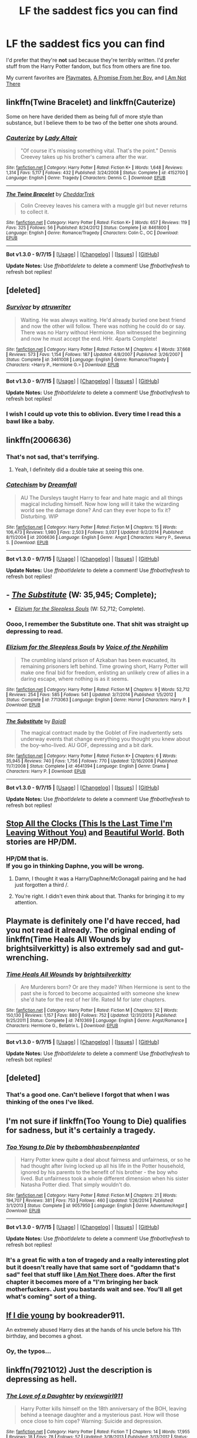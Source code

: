 #+TITLE: LF the saddest fics you can find

* LF the saddest fics you can find
:PROPERTIES:
:Score: 18
:DateUnix: 1450313917.0
:DateShort: 2015-Dec-17
:FlairText: Request
:END:
I'd prefer that they're *not* sad because they're terribly written. I'd prefer stuff from the Harry Potter fandom, but fics from others are fine too.

My current favorites are [[https://www.fanfiction.net/s/10027124/1/Playmate][Playmates]], [[https://www.fanfiction.net/s/8766329/1/A-Promise-From-Her-Boy][A Promise From her Boy]], and [[https://www.fanfiction.net/s/7949998/1/I-Am-Not-There][I Am Not There]]


** linkffn(Twine Bracelet) and linkffn(Cauterize)

Some on here have derided them as being full of more style than substance, but I believe them to be two of the better one shots around.
:PROPERTIES:
:Author: MacsenWledig
:Score: 15
:DateUnix: 1450316822.0
:DateShort: 2015-Dec-17
:END:

*** [[http://www.fanfiction.net/s/4152700/1/][*/Cauterize/*]] by [[https://www.fanfiction.net/u/24216/Lady-Altair][/Lady Altair/]]

#+begin_quote
  "Of course it's missing something vital. That's the point." Dennis Creevey takes up his brother's camera after the war.
#+end_quote

^{/Site/: [[http://www.fanfiction.net/][fanfiction.net]] *|* /Category/: Harry Potter *|* /Rated/: Fiction K+ *|* /Words/: 1,648 *|* /Reviews/: 1,314 *|* /Favs/: 5,117 *|* /Follows/: 432 *|* /Published/: 3/24/2008 *|* /Status/: Complete *|* /id/: 4152700 *|* /Language/: English *|* /Genre/: Tragedy *|* /Characters/: Dennis C. *|* /Download/: [[http://www.p0ody-files.com/ff_to_ebook/mobile/makeEpub.php?id=4152700][EPUB]]}

--------------

[[http://www.fanfiction.net/s/8461800/1/][*/The Twine Bracelet/*]] by [[https://www.fanfiction.net/u/653366/CheddarTrek][/CheddarTrek/]]

#+begin_quote
  Colin Creevey leaves his camera with a muggle girl but never returns to collect it.
#+end_quote

^{/Site/: [[http://www.fanfiction.net/][fanfiction.net]] *|* /Category/: Harry Potter *|* /Rated/: Fiction K+ *|* /Words/: 657 *|* /Reviews/: 119 *|* /Favs/: 325 *|* /Follows/: 56 *|* /Published/: 8/24/2012 *|* /Status/: Complete *|* /id/: 8461800 *|* /Language/: English *|* /Genre/: Romance/Tragedy *|* /Characters/: Colin C., OC *|* /Download/: [[http://www.p0ody-files.com/ff_to_ebook/mobile/makeEpub.php?id=8461800][EPUB]]}

--------------

*Bot v1.3.0 - 9/7/15* *|* [[[https://github.com/tusing/reddit-ffn-bot/wiki/Usage][Usage]]] | [[[https://github.com/tusing/reddit-ffn-bot/wiki/Changelog][Changelog]]] | [[[https://github.com/tusing/reddit-ffn-bot/issues/][Issues]]] | [[[https://github.com/tusing/reddit-ffn-bot/][GitHub]]]

*Update Notes:* Use /ffnbot!delete/ to delete a comment! Use /ffnbot!refresh/ to refresh bot replies!
:PROPERTIES:
:Author: FanfictionBot
:Score: 4
:DateUnix: 1450316893.0
:DateShort: 2015-Dec-17
:END:


** [deleted]
:PROPERTIES:
:Score: 9
:DateUnix: 1450323632.0
:DateShort: 2015-Dec-17
:END:

*** [[http://www.fanfiction.net/s/3461008/1/][*/Survivor/*]] by [[https://www.fanfiction.net/u/529718/atruwriter][/atruwriter/]]

#+begin_quote
  Waiting. He was always waiting. He'd already buried one best friend and now the other will follow. There was nothing he could do or say. There was no Harry without Hermione. Ron witnessed the beginning and now he must accept the end. HHr. 4parts Complete!
#+end_quote

^{/Site/: [[http://www.fanfiction.net/][fanfiction.net]] *|* /Category/: Harry Potter *|* /Rated/: Fiction M *|* /Chapters/: 4 *|* /Words/: 37,668 *|* /Reviews/: 573 *|* /Favs/: 1,154 *|* /Follows/: 187 *|* /Updated/: 4/8/2007 *|* /Published/: 3/26/2007 *|* /Status/: Complete *|* /id/: 3461008 *|* /Language/: English *|* /Genre/: Romance/Tragedy *|* /Characters/: <Harry P., Hermione G.> *|* /Download/: [[http://www.p0ody-files.com/ff_to_ebook/mobile/makeEpub.php?id=3461008][EPUB]]}

--------------

*Bot v1.3.0 - 9/7/15* *|* [[[https://github.com/tusing/reddit-ffn-bot/wiki/Usage][Usage]]] | [[[https://github.com/tusing/reddit-ffn-bot/wiki/Changelog][Changelog]]] | [[[https://github.com/tusing/reddit-ffn-bot/issues/][Issues]]] | [[[https://github.com/tusing/reddit-ffn-bot/][GitHub]]]

*Update Notes:* Use /ffnbot!delete/ to delete a comment! Use /ffnbot!refresh/ to refresh bot replies!
:PROPERTIES:
:Author: FanfictionBot
:Score: 3
:DateUnix: 1450323720.0
:DateShort: 2015-Dec-17
:END:


*** I wish I could up vote this to oblivion. Every time I read this a bawl like a baby.
:PROPERTIES:
:Author: UnMightyPanda
:Score: 3
:DateUnix: 1450341355.0
:DateShort: 2015-Dec-17
:END:


** linkffn(2006636)
:PROPERTIES:
:Author: deirox
:Score: 7
:DateUnix: 1450314777.0
:DateShort: 2015-Dec-17
:END:

*** That's not sad, that's terrifying.
:PROPERTIES:
:Author: Karinta
:Score: 4
:DateUnix: 1450329334.0
:DateShort: 2015-Dec-17
:END:

**** Yeah, I definitely did a double take at seeing this one.
:PROPERTIES:
:Author: midasgoldentouch
:Score: 3
:DateUnix: 1450338783.0
:DateShort: 2015-Dec-17
:END:


*** [[http://www.fanfiction.net/s/2006636/1/][*/Catechism/*]] by [[https://www.fanfiction.net/u/584081/Dreamfall][/Dreamfall/]]

#+begin_quote
  AU The Dursleys taught Harry to fear and hate magic and all things magical including himself. Now how long will it take the wizarding world see the damage done? And can they ever hope to fix it? Disturbing. WIP
#+end_quote

^{/Site/: [[http://www.fanfiction.net/][fanfiction.net]] *|* /Category/: Harry Potter *|* /Rated/: Fiction M *|* /Chapters/: 15 *|* /Words/: 106,473 *|* /Reviews/: 1,980 *|* /Favs/: 2,503 *|* /Follows/: 3,037 *|* /Updated/: 9/2/2014 *|* /Published/: 8/11/2004 *|* /id/: 2006636 *|* /Language/: English *|* /Genre/: Angst *|* /Characters/: Harry P., Severus S. *|* /Download/: [[http://www.p0ody-files.com/ff_to_ebook/mobile/makeEpub.php?id=2006636][EPUB]]}

--------------

*Bot v1.3.0 - 9/7/15* *|* [[[https://github.com/tusing/reddit-ffn-bot/wiki/Usage][Usage]]] | [[[https://github.com/tusing/reddit-ffn-bot/wiki/Changelog][Changelog]]] | [[[https://github.com/tusing/reddit-ffn-bot/issues/][Issues]]] | [[[https://github.com/tusing/reddit-ffn-bot/][GitHub]]]

*Update Notes:* Use /ffnbot!delete/ to delete a comment! Use /ffnbot!refresh/ to refresh bot replies!
:PROPERTIES:
:Author: FanfictionBot
:Score: 3
:DateUnix: 1450314858.0
:DateShort: 2015-Dec-17
:END:


** - [[https://www.fanfiction.net/s/4641394/1/The-Substitute][/The Substitute/]] (W: 35,945; Complete);
- [[https://www.fanfiction.net/s/7713063/1/Elizium-for-the-Sleepless-Souls][/Elizium for the Sleepless Souls/]] (W: 52,712; Complete).
:PROPERTIES:
:Author: OutOfNiceUsernames
:Score: 5
:DateUnix: 1450341994.0
:DateShort: 2015-Dec-17
:END:

*** Oooo, I remember the Substitute one. That shit was straight up depressing to read.
:PROPERTIES:
:Score: 3
:DateUnix: 1450342180.0
:DateShort: 2015-Dec-17
:END:


*** [[http://www.fanfiction.net/s/7713063/1/][*/Elizium for the Sleepless Souls/*]] by [[https://www.fanfiction.net/u/1508866/Voice-of-the-Nephilim][/Voice of the Nephilim/]]

#+begin_quote
  The crumbling island prison of Azkaban has been evacuated, its remaining prisoners left behind. Time growing short, Harry Potter will make one final bid for freedom, enlisting an unlikely crew of allies in a daring escape, where nothing is as it seems.
#+end_quote

^{/Site/: [[http://www.fanfiction.net/][fanfiction.net]] *|* /Category/: Harry Potter *|* /Rated/: Fiction M *|* /Chapters/: 9 *|* /Words/: 52,712 *|* /Reviews/: 254 *|* /Favs/: 585 *|* /Follows/: 541 *|* /Updated/: 3/7/2014 *|* /Published/: 1/5/2012 *|* /Status/: Complete *|* /id/: 7713063 *|* /Language/: English *|* /Genre/: Horror *|* /Characters/: Harry P. *|* /Download/: [[http://www.p0ody-files.com/ff_to_ebook/mobile/makeEpub.php?id=7713063][EPUB]]}

--------------

[[http://www.fanfiction.net/s/4641394/1/][*/The Substitute/*]] by [[https://www.fanfiction.net/u/943028/BajaB][/BajaB/]]

#+begin_quote
  The magical contract made by the Goblet of Fire inadvertently sets underway events that change everything you thought you knew about the boy-who-lived. AU GOF, depressing and a bit dark.
#+end_quote

^{/Site/: [[http://www.fanfiction.net/][fanfiction.net]] *|* /Category/: Harry Potter *|* /Rated/: Fiction K+ *|* /Chapters/: 6 *|* /Words/: 35,945 *|* /Reviews/: 740 *|* /Favs/: 1,756 *|* /Follows/: 770 *|* /Updated/: 12/16/2008 *|* /Published/: 11/7/2008 *|* /Status/: Complete *|* /id/: 4641394 *|* /Language/: English *|* /Genre/: Drama *|* /Characters/: Harry P. *|* /Download/: [[http://www.p0ody-files.com/ff_to_ebook/mobile/makeEpub.php?id=4641394][EPUB]]}

--------------

*Bot v1.3.0 - 9/7/15* *|* [[[https://github.com/tusing/reddit-ffn-bot/wiki/Usage][Usage]]] | [[[https://github.com/tusing/reddit-ffn-bot/wiki/Changelog][Changelog]]] | [[[https://github.com/tusing/reddit-ffn-bot/issues/][Issues]]] | [[[https://github.com/tusing/reddit-ffn-bot/][GitHub]]]

*Update Notes:* Use /ffnbot!delete/ to delete a comment! Use /ffnbot!refresh/ to refresh bot replies!
:PROPERTIES:
:Author: FanfictionBot
:Score: 1
:DateUnix: 1450342045.0
:DateShort: 2015-Dec-17
:END:


** [[http://archiveofourown.org/works/1273078][Stop All the Clocks (This Is the Last Time I'm Leaving Without You)]] and [[http://www.fictionalley.org/authors/cinnamon/BW.html][Beautiful World]]. Both stories are HP/DM.
:PROPERTIES:
:Author: Dimplz
:Score: 2
:DateUnix: 1450318103.0
:DateShort: 2015-Dec-17
:END:

*** HP/DM that is.\\
If you go in thinking Daphne, you will be wrong.
:PROPERTIES:
:Author: BobVosh
:Score: 5
:DateUnix: 1450340321.0
:DateShort: 2015-Dec-17
:END:

**** Damn, I thought it was a Harry/Daphne/McGonagall pairing and he had just forgotten a third /.
:PROPERTIES:
:Score: 3
:DateUnix: 1450370801.0
:DateShort: 2015-Dec-17
:END:


**** You're right. I didn't even think about that. Thanks for bringing it to my attention.
:PROPERTIES:
:Author: Dimplz
:Score: 1
:DateUnix: 1450367527.0
:DateShort: 2015-Dec-17
:END:


** Playmate is definitely one I'd have recced, had you not read it already. The original ending of linkffn(Time Heals All Wounds by brightsilverkitty) is also extremely sad and gut-wrenching.
:PROPERTIES:
:Author: Karinta
:Score: 2
:DateUnix: 1450329338.0
:DateShort: 2015-Dec-17
:END:

*** [[http://www.fanfiction.net/s/7410369/1/][*/Time Heals All Wounds/*]] by [[https://www.fanfiction.net/u/2053743/brightsilverkitty][/brightsilverkitty/]]

#+begin_quote
  Are Murderers born? Or are they made? When Hermione is sent to the past she is forced to become acquainted with someone she knew she'd hate for the rest of her life. Rated M for later chapters.
#+end_quote

^{/Site/: [[http://www.fanfiction.net/][fanfiction.net]] *|* /Category/: Harry Potter *|* /Rated/: Fiction M *|* /Chapters/: 52 *|* /Words/: 150,130 *|* /Reviews/: 1,157 *|* /Favs/: 880 *|* /Follows/: 752 *|* /Updated/: 12/31/2013 *|* /Published/: 9/25/2011 *|* /Status/: Complete *|* /id/: 7410369 *|* /Language/: English *|* /Genre/: Angst/Romance *|* /Characters/: Hermione G., Bellatrix L. *|* /Download/: [[http://www.p0ody-files.com/ff_to_ebook/mobile/makeEpub.php?id=7410369][EPUB]]}

--------------

*Bot v1.3.0 - 9/7/15* *|* [[[https://github.com/tusing/reddit-ffn-bot/wiki/Usage][Usage]]] | [[[https://github.com/tusing/reddit-ffn-bot/wiki/Changelog][Changelog]]] | [[[https://github.com/tusing/reddit-ffn-bot/issues/][Issues]]] | [[[https://github.com/tusing/reddit-ffn-bot/][GitHub]]]

*Update Notes:* Use /ffnbot!delete/ to delete a comment! Use /ffnbot!refresh/ to refresh bot replies!
:PROPERTIES:
:Author: FanfictionBot
:Score: 1
:DateUnix: 1450329373.0
:DateShort: 2015-Dec-17
:END:


** [deleted]
:PROPERTIES:
:Score: 2
:DateUnix: 1450349018.0
:DateShort: 2015-Dec-17
:END:

*** That's a good one. Can't believe I forgot that when I was thinking of the ones I've liked.
:PROPERTIES:
:Score: 1
:DateUnix: 1450349559.0
:DateShort: 2015-Dec-17
:END:


** I'm not sure if linkffn(Too Young to Die) qualifies for sadness, but it's certainly a tragedy.
:PROPERTIES:
:Author: Magnive
:Score: 2
:DateUnix: 1450376973.0
:DateShort: 2015-Dec-17
:END:

*** [[http://www.fanfiction.net/s/9057950/1/][*/Too Young to Die/*]] by [[https://www.fanfiction.net/u/4573056/thebombhasbeenplanted][/thebombhasbeenplanted/]]

#+begin_quote
  Harry Potter knew quite a deal about fairness and unfairness, or so he had thought after living locked up all his life in the Potter household, ignored by his parents to the benefit of his brother - the boy who lived. But unfairness took a whole different dimension when his sister Natasha Potter died. That simply wouldn't do.
#+end_quote

^{/Site/: [[http://www.fanfiction.net/][fanfiction.net]] *|* /Category/: Harry Potter *|* /Rated/: Fiction M *|* /Chapters/: 21 *|* /Words/: 194,707 *|* /Reviews/: 381 *|* /Favs/: 753 *|* /Follows/: 460 *|* /Updated/: 1/26/2014 *|* /Published/: 3/1/2013 *|* /Status/: Complete *|* /id/: 9057950 *|* /Language/: English *|* /Genre/: Adventure/Angst *|* /Download/: [[http://www.p0ody-files.com/ff_to_ebook/mobile/makeEpub.php?id=9057950][EPUB]]}

--------------

*Bot v1.3.0 - 9/7/15* *|* [[[https://github.com/tusing/reddit-ffn-bot/wiki/Usage][Usage]]] | [[[https://github.com/tusing/reddit-ffn-bot/wiki/Changelog][Changelog]]] | [[[https://github.com/tusing/reddit-ffn-bot/issues/][Issues]]] | [[[https://github.com/tusing/reddit-ffn-bot/][GitHub]]]

*Update Notes:* Use /ffnbot!delete/ to delete a comment! Use /ffnbot!refresh/ to refresh bot replies!
:PROPERTIES:
:Author: FanfictionBot
:Score: 1
:DateUnix: 1450376989.0
:DateShort: 2015-Dec-17
:END:


*** It's a great fic with a ton of tragedy and a really interesting plot but it doesn't really have that same sort of "goddamn that's sad" feel that stuff like [[https://www.fanfiction.net/s/7949998/1/I-Am-Not-There][I Am Not There]] does. After the first chapter it becomes more of a "I'm bringing her back motherfuckers. Just you bastards wait and see. You'll all get what's coming" sort of a thing.
:PROPERTIES:
:Score: 1
:DateUnix: 1450377896.0
:DateShort: 2015-Dec-17
:END:


** [[https://www.fanfiction.net/s/8495049/1/If-I-Die-Young][If I die young]] by bookreader911.

An extremely abused Harry dies at the hands of his uncle before his 11th birthday, and becomes a ghost.
:PROPERTIES:
:Author: Sirikia
:Score: 1
:DateUnix: 1450314489.0
:DateShort: 2015-Dec-17
:END:

*** Oy, the typos...
:PROPERTIES:
:Author: BaldBombshell
:Score: 2
:DateUnix: 1450331459.0
:DateShort: 2015-Dec-17
:END:


** linkffn(7921012) Just the description is depressing as hell.
:PROPERTIES:
:Author: Pornaldo
:Score: 1
:DateUnix: 1450339869.0
:DateShort: 2015-Dec-17
:END:

*** [[http://www.fanfiction.net/s/7921012/1/][*/The Love of a Daughter/*]] by [[https://www.fanfiction.net/u/2466720/reviewgirl911][/reviewgirl911/]]

#+begin_quote
  Harry Potter kills himself on the 18th anniversary of the BOH, leaving behind a teenage daughter and a mysterious past. How will those once close to him cope? Warning: Suicide and depression.
#+end_quote

^{/Site/: [[http://www.fanfiction.net/][fanfiction.net]] *|* /Category/: Harry Potter *|* /Rated/: Fiction T *|* /Chapters/: 14 *|* /Words/: 17,955 *|* /Reviews/: 18 *|* /Favs/: 78 *|* /Follows/: 57 *|* /Updated/: 3/18/2013 *|* /Published/: 3/13/2012 *|* /Status/: Complete *|* /id/: 7921012 *|* /Language/: English *|* /Genre/: Hurt/Comfort/Angst *|* /Characters/: Harry P. *|* /Download/: [[http://www.p0ody-files.com/ff_to_ebook/mobile/makeEpub.php?id=7921012][EPUB]]}

--------------

*Bot v1.3.0 - 9/7/15* *|* [[[https://github.com/tusing/reddit-ffn-bot/wiki/Usage][Usage]]] | [[[https://github.com/tusing/reddit-ffn-bot/wiki/Changelog][Changelog]]] | [[[https://github.com/tusing/reddit-ffn-bot/issues/][Issues]]] | [[[https://github.com/tusing/reddit-ffn-bot/][GitHub]]]

*Update Notes:* Use /ffnbot!delete/ to delete a comment! Use /ffnbot!refresh/ to refresh bot replies!
:PROPERTIES:
:Author: FanfictionBot
:Score: 1
:DateUnix: 1450339935.0
:DateShort: 2015-Dec-17
:END:


** linkffn(sleep by lovehp)
:PROPERTIES:
:Author: ello_arry
:Score: 1
:DateUnix: 1450352466.0
:DateShort: 2015-Dec-17
:END:

*** [[http://www.fanfiction.net/s/2086527/1/][*/Sleep/*]] by [[https://www.fanfiction.net/u/245967/LoveHP][/LoveHP/]]

#+begin_quote
  Two Characters reflect on Harry's passing
#+end_quote

^{/Site/: [[http://www.fanfiction.net/][fanfiction.net]] *|* /Category/: Harry Potter *|* /Rated/: Fiction T *|* /Words/: 1,859 *|* /Reviews/: 80 *|* /Favs/: 146 *|* /Follows/: 20 *|* /Published/: 10/8/2004 *|* /Status/: Complete *|* /id/: 2086527 *|* /Language/: English *|* /Genre/: Angst/Drama *|* /Characters/: Molly W., Remus L. *|* /Download/: [[http://www.p0ody-files.com/ff_to_ebook/mobile/makeEpub.php?id=2086527][EPUB]]}

--------------

*Bot v1.3.0 - 9/7/15* *|* [[[https://github.com/tusing/reddit-ffn-bot/wiki/Usage][Usage]]] | [[[https://github.com/tusing/reddit-ffn-bot/wiki/Changelog][Changelog]]] | [[[https://github.com/tusing/reddit-ffn-bot/issues/][Issues]]] | [[[https://github.com/tusing/reddit-ffn-bot/][GitHub]]]

*Update Notes:* Use /ffnbot!delete/ to delete a comment! Use /ffnbot!refresh/ to refresh bot replies!
:PROPERTIES:
:Author: FanfictionBot
:Score: 1
:DateUnix: 1450352490.0
:DateShort: 2015-Dec-17
:END:


*** I'm bawling!
:PROPERTIES:
:Author: MagicMistoffelees
:Score: 1
:DateUnix: 1450354303.0
:DateShort: 2015-Dec-17
:END:


** This always gets me [[http://www.potionsandsnitches.org/fanfiction/viewstory.php?sid=2931&chapter=1]]
:PROPERTIES:
:Author: MagicMistoffelees
:Score: 1
:DateUnix: 1450365373.0
:DateShort: 2015-Dec-17
:END:
